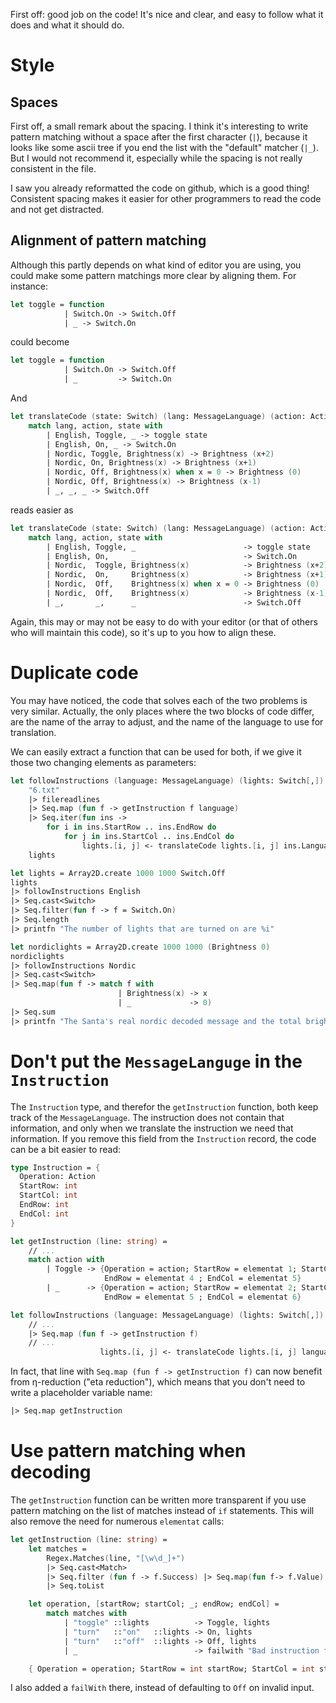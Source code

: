 #+OPTIONS: toc:nil ^:{}

First off: good job on the code!  It's nice and clear, and easy to
follow what it does and what it should do.

* Style

** Spaces

 First off, a small remark about the spacing.  I think it's interesting
 to write pattern matching without a space after the first character
 (~|~), because it looks like some ascii tree if you end the list with
 the "default" matcher (~|_~).  But I would not recommend it,
 especially while the spacing is not really consistent in the file.

 I saw you already reformatted the code on github, which is a good
 thing!  Consistent spacing makes it easier for other programmers to
 read the code and not get distracted.

** Alignment of pattern matching

   Although this partly depends on what kind of editor you are using,
   you could make some pattern matchings more clear by aligning them.
   For instance:

#+BEGIN_SRC fsharp
  let toggle = function
              | Switch.On -> Switch.Off
              | _ -> Switch.On
#+END_SRC

   could become

#+BEGIN_SRC fsharp
  let toggle = function
              | Switch.On -> Switch.Off
              | _         -> Switch.On
#+END_SRC

   And

#+BEGIN_SRC fsharp
  let translateCode (state: Switch) (lang: MessageLanguage) (action: Action) =
      match lang, action, state with
          | English, Toggle, _ -> toggle state
          | English, On, _ -> Switch.On
          | Nordic, Toggle, Brightness(x) -> Brightness (x+2)
          | Nordic, On, Brightness(x) -> Brightness (x+1)
          | Nordic, Off, Brightness(x) when x = 0 -> Brightness (0)
          | Nordic, Off, Brightness(x) -> Brightness (x-1)
          | _, _, _ -> Switch.Off
#+END_SRC

   reads easier as

#+BEGIN_SRC fsharp
  let translateCode (state: Switch) (lang: MessageLanguage) (action: Action) =
      match lang, action, state with
          | English, Toggle, _                        -> toggle state
          | English, On,     _                        -> Switch.On
          | Nordic,  Toggle, Brightness(x)            -> Brightness (x+2)
          | Nordic,  On,     Brightness(x)            -> Brightness (x+1)
          | Nordic,  Off,    Brightness(x) when x = 0 -> Brightness (0)
          | Nordic,  Off,    Brightness(x)            -> Brightness (x-1)
          | _,       _,      _                        -> Switch.Off
#+END_SRC

   Again, this may or may not be easy to do with your editor (or that
   of others who will maintain this code), so it's up to you how to
   align these.

*  Duplicate code

  You may have noticed, the code that solves each of the two problems
  is very similar.  Actually, the only places where the two blocks of
  code differ, are the name of the array to adjust, and the name of
  the language to use for translation.

  We can easily extract a function that can be used for both, if we
  give it those two changing elements as parameters:

#+BEGIN_SRC fsharp
  let followInstructions (language: MessageLanguage) (lights: Switch[,]) =
      "6.txt"
      |> filereadlines
      |> Seq.map (fun f -> getInstruction f language)
      |> Seq.iter(fun ins ->
          for i in ins.StartRow .. ins.EndRow do
              for j in ins.StartCol .. ins.EndCol do
                  lights.[i, j] <- translateCode lights.[i, j] ins.Language ins.Operation)
      lights

  let lights = Array2D.create 1000 1000 Switch.Off
  lights
  |> followInstructions English
  |> Seq.cast<Switch>
  |> Seq.filter(fun f -> f = Switch.On)
  |> Seq.length
  |> printfn "The number of lights that are turned on are %i"

  let nordiclights = Array2D.create 1000 1000 (Brightness 0)
  nordiclights
  |> followInstructions Nordic
  |> Seq.cast<Switch>
  |> Seq.map(fun f -> match f with
                          | Brightness(x) -> x
                          | _             -> 0)
  |> Seq.sum
  |> printfn "The Santa's real nordic decoded message and the total brightness is %i"
#+END_SRC

* Don't put the ~MessageLanguge~ in the ~Instruction~

  The ~Instruction~ type, and therefor the ~getInstruction~ function,
  both keep track of the ~MessageLanguage~.  The instruction does not
  contain that information, and only when we translate the instruction
  we need that information.  If you remove this field from the
  ~Instruction~ record, the code can be a bit easier to read:

#+BEGIN_SRC fsharp
  type Instruction = {
    Operation: Action
    StartRow: int
    StartCol: int
    EndRow: int
    EndCol: int
  }

  let getInstruction (line: string) =
      // ...
      match action with
          | Toggle -> {Operation = action; StartRow = elementat 1; StartCol = elementat 2;
                       EndRow = elementat 4 ; EndCol = elementat 5}
          | _      -> {Operation = action; StartRow = elementat 2; StartCol = elementat 3;
                       EndRow = elementat 5 ; EndCol = elementat 6}

  let followInstructions (language: MessageLanguage) (lights: Switch[,]) =
      // ...
      |> Seq.map (fun f -> getInstruction f)
      // ...
                      lights.[i, j] <- translateCode lights.[i, j] language ins.Operation)
#+END_SRC

   In fact, that line with ~Seq.map (fun f -> getInstruction f)~ can
   now benefit from \eta-reduction ("eta reduction"), which means that
   you don't need to write a placeholder variable name:

#+BEGIN_SRC fsharp
      |> Seq.map getInstruction
#+END_SRC

* Use pattern matching when decoding

  The ~getInstruction~ function can be written more transparent if you
  use pattern matching on the list of matches instead of ~if~
  statements.  This will also remove the need for numerous ~elementat~
  calls:

#+BEGIN_SRC fsharp
  let getInstruction (line: string) =
      let matches =
          Regex.Matches(line, "[\w\d_]+")
          |> Seq.cast<Match>
          |> Seq.filter (fun f -> f.Success) |> Seq.map(fun f-> f.Value)
          |> Seq.toList

      let operation, [startRow; startCol; _; endRow; endCol] =
          match matches with
              | "toggle" ::lights          -> Toggle, lights
              | "turn"   ::"on"   ::lights -> On, lights
              | "turn"   ::"off"  ::lights -> Off, lights
              | _                          -> failwith "Bad instruction format"

      { Operation = operation; StartRow = int startRow; StartCol = int startCol; EndRow = int endRow; EndCol = int endCol }
#+END_SRC

  I also added a ~failWith~ there, instead of defaulting to ~Off~ on
  invalid input.

